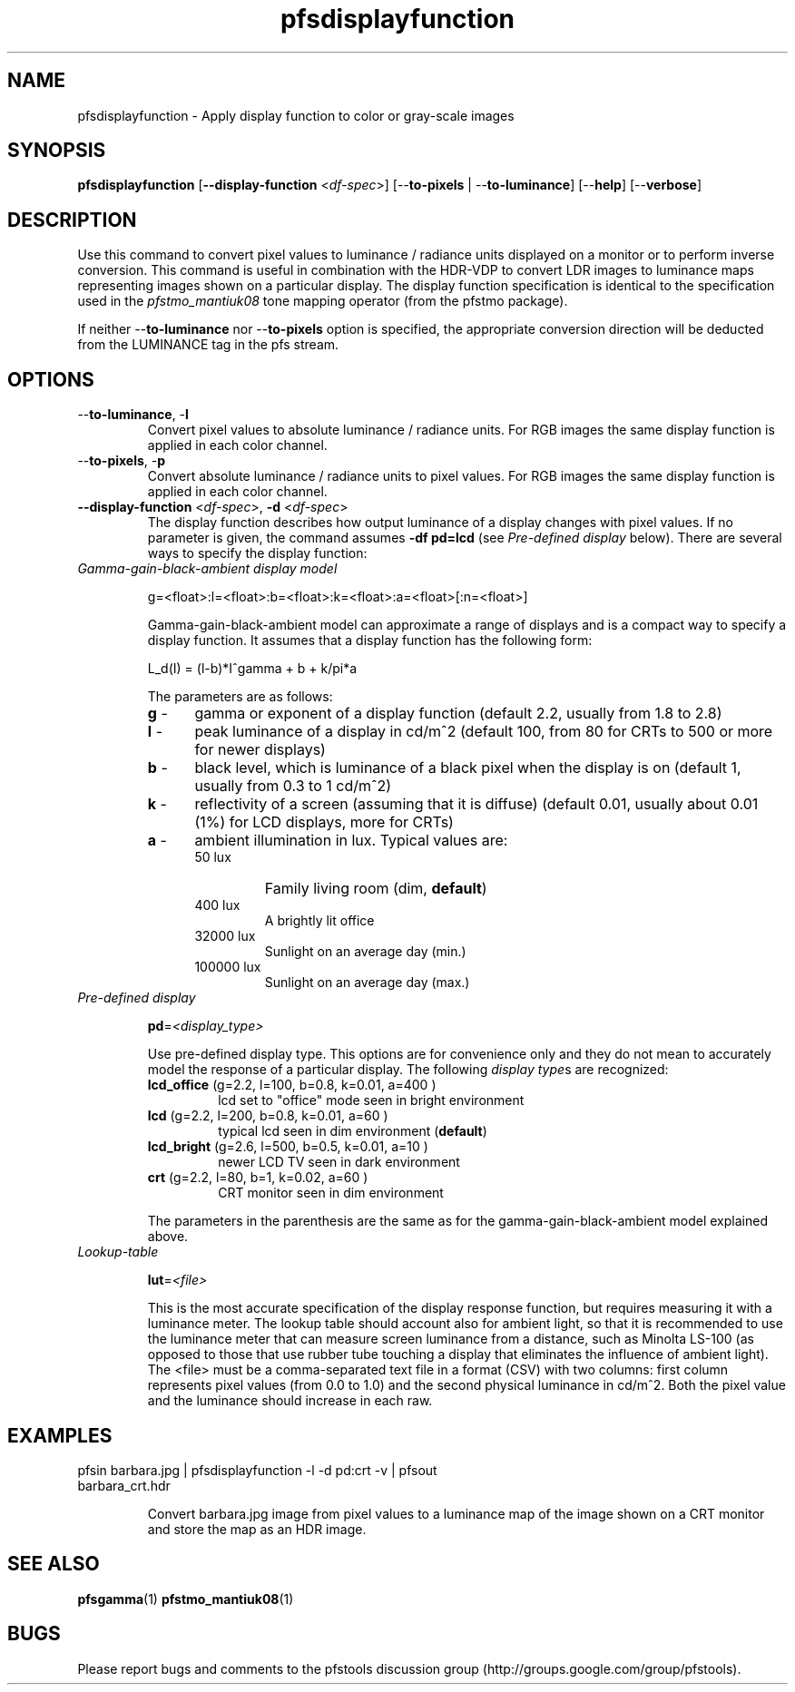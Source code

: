 .TH "pfsdisplayfunction" 1
.SH NAME
pfsdisplayfunction \- Apply display function to color or gray-scale images
.SH SYNOPSIS
.B pfsdisplayfunction
[\fB--display-function\fR <\fIdf-spec\fR>] [--\fBto-pixels\fR | --\fBto-luminance\fR]
[--\fBhelp\fR] [--\fBverbose\fR]
.SH DESCRIPTION
Use this command to convert pixel values to luminance / radiance units
displayed on a monitor or to perform inverse conversion. This command
is useful in combination with the HDR-VDP to convert LDR images to
luminance maps representing images shown on a particular display. The
display function specification is identical to the specification used
in the \fIpfstmo_mantiuk08\fR tone mapping operator (from the pfstmo
package).
.PP
If neither --\fBto-luminance\fR nor --\fBto-pixels\fR option is
specified, the appropriate conversion direction will be deducted from
the LUMINANCE tag in the pfs stream.
.SH OPTIONS
.TP
--\fBto-luminance\fR, -\fBl\fR
Convert pixel values to absolute
luminance / radiance units. For RGB images the same display function
is applied in each color channel.
.TP
--\fBto-pixels\fR, -\fBp\fR
Convert absolute luminance / radiance units to pixel values. For RGB
images the same display function is applied in each color channel.
.TP
\fB--display-function\fR <\fIdf-spec\fR>, \fB-d\fR <\fIdf-spec\fR>
The
display function describes how output luminance of a display changes
with pixel values. If no parameter is given, the command assumes
\fB-df\ pd=lcd\fR (see \fIPre-defined display\fR below). There are
several ways to specify the display function:
.TP
\fIGamma-gain-black-ambient display model\fR
.IP
g=<float>:l=<float>:b=<float>:k=<float>:a=<float>[:n=<float>]
.IP
Gamma-gain-black-ambient model can approximate a range of displays and
is a compact way to specify a display function. It assumes that a display function
has the following form:
.IP 
L_d(I) = (l-b)*I^gamma + b + k/pi*a
.IP
The parameters are as follows:
.RS
.PD 0
.TP 5
\fBg\fR - 
gamma or exponent of a display function (default 2.2, usually from 1.8 to 2.8)
.TP 5
\fBl\fR -
peak luminance of a display in cd/m^2  (default 100, from 80 for CRTs to 500 or more for newer displays)
.TP 5
\fBb\fR -
black level, which is luminance of a black pixel when the display is on (default 1, usually from 0.3 to 1 cd/m^2)
.TP 5
\fBk\fR -
reflectivity of a screen (assuming that it is diffuse) (default 0.01, usually about 0.01 (1%) for LCD displays, more for CRTs)
.TP 5
\fBa\fR -
ambient illumination in lux. Typical values are:
.RS
.IP 50\ lux
Family living room (dim, \fBdefault\fR)
.IP 400\ lux
A brightly lit office
.IP 32000\ lux
Sunlight on an average day (min.)
.IP 100000\ lux
Sunlight on an average day (max.)
.RE
.RE
.PD
.TP
\fIPre-defined display\fR
.IP
\fBpd\fR=\fI<display_type>\fI
.IP
Use pre-defined display type. This options are for convenience only
and they do not mean to accurately model the response of a particular
display.  The following \fIdisplay type\fRs are recognized:
.RS
.TP
\fBlcd_office\fR (g=2.2, l=100, b=0.8, k=0.01, a=400 )
lcd set to "office" mode seen in bright environment
.PD 0
.TP
\fBlcd\fR        (g=2.2, l=200, b=0.8, k=0.01, a=60  )
typical lcd seen in dim environment (\fBdefault\fR)
.TP
\fBlcd_bright\fR (g=2.6, l=500, b=0.5, k=0.01, a=10  )
newer LCD TV seen in dark environment
.TP
\fBcrt\fR        (g=2.2, l=80,  b=1,   k=0.02, a=60  )
CRT monitor seen in dim environment
.PD
.RE
.IP
The parameters
in the parenthesis are the same as for the gamma-gain-black-ambient
model explained above.
.TP
\fILookup-table\fR
.IP
\fBlut\fR=\fI<file>\fI
.IP
This is the most accurate specification of the display response
function, but requires measuring it with a luminance meter. The lookup
table should account also for ambient light, so that it is recommended
to use the luminance meter that can measure screen luminance from a
distance, such as Minolta LS-100 (as opposed to those that use rubber
tube touching a display that eliminates the influence of ambient
light). The <file> must be a comma-separated text file in a format
(CSV) with two columns: first column represents pixel values (from 0.0
to 1.0) and the second physical luminance in cd/m^2. Both the pixel
value and the luminance should increase in each raw.
.SH EXAMPLES
.TP
pfsin barbara.jpg | pfsdisplayfunction -l -d pd:crt -v  | pfsout barbara_crt.hdr
.IP
Convert barbara.jpg image from pixel values to a luminance map of the
image shown on a CRT monitor and store the map as an HDR image.
.SH "SEE ALSO"
.BR pfsgamma (1)
.BR pfstmo_mantiuk08 (1)
.SH BUGS
Please report bugs and comments to the pfstools discussion group
(http://groups.google.com/group/pfstools).
